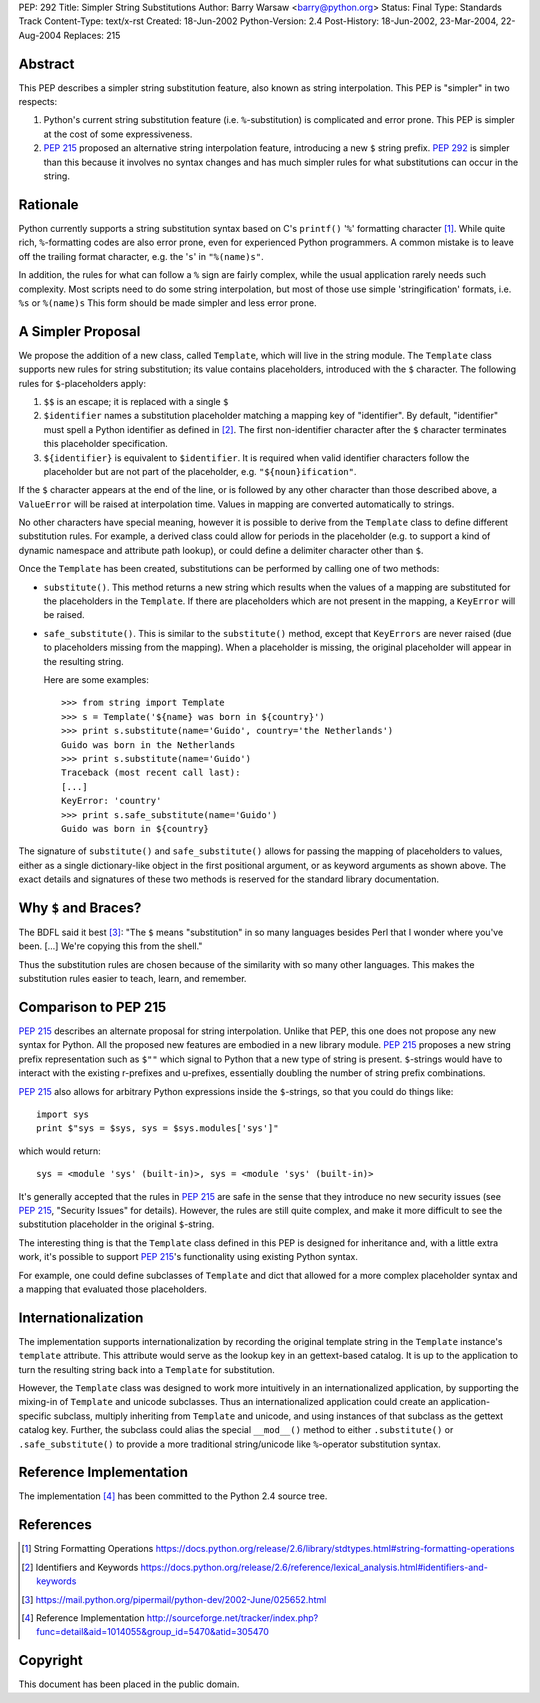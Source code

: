 PEP: 292
Title: Simpler String Substitutions
Author: Barry Warsaw <barry@python.org>
Status: Final
Type: Standards Track
Content-Type: text/x-rst
Created: 18-Jun-2002
Python-Version: 2.4
Post-History: 18-Jun-2002, 23-Mar-2004, 22-Aug-2004
Replaces: 215


Abstract
========

This PEP describes a simpler string substitution feature, also
known as string interpolation.  This PEP is "simpler" in two
respects:

1. Python's current string substitution feature
   (i.e. ``%``-substitution) is complicated and error prone.  This PEP
   is simpler at the cost of some expressiveness.

2. :pep:`215` proposed an alternative string interpolation feature,
   introducing a new ``$`` string prefix.  :pep:`292` is simpler than
   this because it involves no syntax changes and has much simpler
   rules for what substitutions can occur in the string.


Rationale
=========

Python currently supports a string substitution syntax based on
C's ``printf()`` '``%``' formatting character [1]_.  While quite rich,
``%``-formatting codes are also error prone, even for
experienced Python programmers.  A common mistake is to leave off
the trailing format character, e.g. the '``s``' in ``"%(name)s"``.

In addition, the rules for what can follow a ``%`` sign are fairly
complex, while the usual application rarely needs such complexity.
Most scripts need to do some string interpolation, but most of
those use simple 'stringification' formats, i.e. ``%s`` or ``%(name)s``
This form should be made simpler and less error prone.


A Simpler Proposal
==================

We propose the addition of a new class, called ``Template``, which
will live in the string module.  The ``Template`` class supports new
rules for string substitution; its value contains placeholders,
introduced with the ``$`` character.  The following rules for
``$``-placeholders apply:

1. ``$$`` is an escape; it is replaced with a single ``$``

2. ``$identifier`` names a substitution placeholder matching a mapping
   key of "identifier".  By default, "identifier" must spell a
   Python identifier as defined in [2]_.  The first non-identifier
   character after the ``$`` character terminates this placeholder
   specification.

3. ``${identifier}`` is equivalent to ``$identifier``.  It is required
   when valid identifier characters follow the placeholder but are
   not part of the placeholder, e.g. ``"${noun}ification"``.

If the ``$`` character appears at the end of the line, or is followed
by any other character than those described above, a ``ValueError``
will be raised at interpolation time.  Values in mapping are
converted automatically to strings.

No other characters have special meaning, however it is possible
to derive from the ``Template`` class to define different substitution
rules.  For example, a derived class could allow for periods in
the placeholder (e.g. to support a kind of dynamic namespace and
attribute path lookup), or could define a delimiter character
other than ``$``.

Once the ``Template`` has been created, substitutions can be performed
by calling one of two methods:

- ``substitute()``.  This method returns a new string which results
  when the values of a mapping are substituted for the
  placeholders in the ``Template``.  If there are placeholders which
  are not present in the mapping, a ``KeyError`` will be raised.

- ``safe_substitute()``.  This is similar to the ``substitute()`` method,
  except that ``KeyErrors`` are never raised (due to placeholders
  missing from the mapping).  When a placeholder is missing, the
  original placeholder will appear in the resulting string.

  Here are some examples::


    >>> from string import Template
    >>> s = Template('${name} was born in ${country}')
    >>> print s.substitute(name='Guido', country='the Netherlands')
    Guido was born in the Netherlands
    >>> print s.substitute(name='Guido')
    Traceback (most recent call last):
    [...]
    KeyError: 'country'
    >>> print s.safe_substitute(name='Guido')
    Guido was born in ${country}

The signature of ``substitute()`` and ``safe_substitute()`` allows for
passing the mapping of placeholders to values, either as a single
dictionary-like object in the first positional argument, or as
keyword arguments as shown above.  The exact details and
signatures of these two methods is reserved for the standard
library documentation.


Why ``$`` and Braces?
=====================

The BDFL said it best [3]_: "The ``$`` means "substitution" in so many
languages besides Perl that I wonder where you've been. [...]
We're copying this from the shell."

Thus the substitution rules are chosen because of the similarity
with so many other languages.  This makes the substitution rules
easier to teach, learn, and remember.


Comparison to PEP 215
=====================

:pep:`215` describes an alternate proposal for string interpolation.
Unlike that PEP, this one does not propose any new syntax for
Python.  All the proposed new features are embodied in a new
library module.  :pep:`215` proposes a new string prefix
representation such as ``$""`` which signal to Python that a new type
of string is present.  ``$``-strings would have to interact with the
existing r-prefixes and u-prefixes, essentially doubling the
number of string prefix combinations.

:pep:`215` also allows for arbitrary Python expressions inside the
``$``-strings, so that you could do things like::

    import sys
    print $"sys = $sys, sys = $sys.modules['sys']"

which would return::

   sys = <module 'sys' (built-in)>, sys = <module 'sys' (built-in)>

It's generally accepted that the rules in :pep:`215` are safe in the
sense that they introduce no new security issues (see :pep:`215`,
"Security Issues" for details).  However, the rules are still
quite complex, and make it more difficult to see the substitution
placeholder in the original ``$``-string.

The interesting thing is that the ``Template`` class defined in this
PEP is designed for inheritance and, with a little extra work,
it's possible to support :pep:`215`'s functionality using existing
Python syntax.

For example, one could define subclasses of ``Template`` and dict that
allowed for a more complex placeholder syntax and a mapping that
evaluated those placeholders.


Internationalization
====================

The implementation supports internationalization by recording the
original template string in the ``Template`` instance's ``template``
attribute.  This attribute would serve as the lookup key in an
gettext-based catalog.  It is up to the application to turn the
resulting string back into a ``Template`` for substitution.

However, the ``Template`` class was designed to work more intuitively
in an internationalized application, by supporting the mixing-in
of ``Template`` and unicode subclasses.  Thus an internationalized
application could create an application-specific subclass,
multiply inheriting from ``Template`` and unicode, and using instances
of that subclass as the gettext catalog key.  Further, the
subclass could alias the special ``__mod__()`` method to either
``.substitute()`` or ``.safe_substitute()`` to provide a more traditional
string/unicode like ``%``-operator substitution syntax.


Reference Implementation
========================

The implementation [4]_ has been committed to the Python 2.4 source tree.

References
==========

.. [1] String Formatting Operations
       https://docs.python.org/release/2.6/library/stdtypes.html#string-formatting-operations

.. [2] Identifiers and Keywords
       https://docs.python.org/release/2.6/reference/lexical_analysis.html#identifiers-and-keywords

.. [3] https://mail.python.org/pipermail/python-dev/2002-June/025652.html

.. [4] Reference Implementation
       http://sourceforge.net/tracker/index.php?func=detail&aid=1014055&group_id=5470&atid=305470

Copyright
=========

This document has been placed in the public domain.
